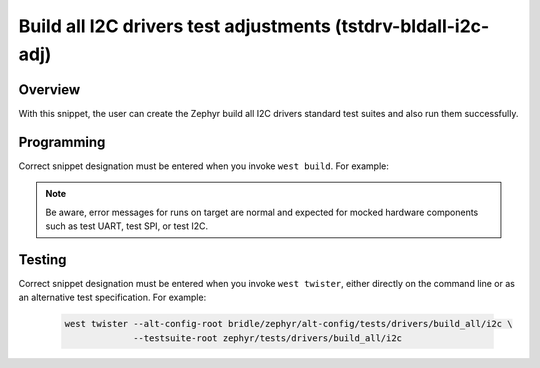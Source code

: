 .. _snippet-tstdrv-bldall-i2c-adj:

Build all I2C drivers test adjustments (tstdrv-bldall-i2c-adj)
##############################################################

Overview
********

With this snippet, the user can create the Zephyr build all I2C drivers
standard test suites and also run them successfully.

Programming
***********

Correct snippet designation must be entered when you invoke ``west build``.
For example:

   .. zephyr-app-commands::
      :app: zephyr/tests/drivers/build_all/i2c
      :build-dir: native_sim
      :board: native_sim
      :snippets: "tstdrv-bldall-i2c-adj"
      :gen-args: -DCONFIG_NATIVE_EXTRA_CMDLINE_ARGS=\"-stop_at=2\"
      :west-args: -p always
      :goals: run
      :compact:

.. note::

   Be aware, error messages for runs on target are normal and expected for
   mocked hardware components such as test UART, test SPI, or test I2C.

Testing
*******

Correct snippet designation must be entered when you invoke ``west twister``,
either directly on the command line or as an alternative test specification.
For example:

   .. code-block:: console

      west twister --alt-config-root bridle/zephyr/alt-config/tests/drivers/build_all/i2c \
                   --testsuite-root zephyr/tests/drivers/build_all/i2c

